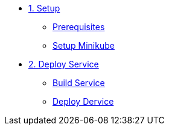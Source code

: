 * xref:01-introduccion.adoc[1. Setup]
** xref:01-introduccion.adoc#prerequisite[Prerequisites]
** xref:01-introduccion.adoc#minikube[Setup Minikube]

* xref:02-deploy.adoc[2. Deploy Service]
** xref:02-deploy.adoc#package[Build Service]
** xref:02-deploy.adoc#deploy[Deploy Dervice]
